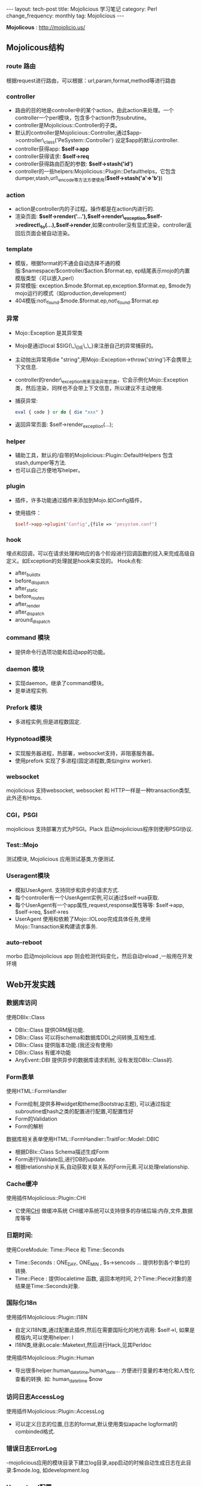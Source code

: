 #+begin_html
---
layout: tech-post
title: Mojolicious 学习笔记
category: Perl
change_frequency: monthly
tag: Mojolicious
---
#+end_html

*Mojolicous* : [[http://mojolicio.us/]]

** Mojolicous结构

*** route 路由
   根据request进行路由，可以根据：url,param,format,method等进行路由

*** controller
   - 路由的目的地是controller中的某个action，由此action来处理。一个controller一个perl模块，包含多个action作为subrutine。  
   - controller是Mojolicious::Controller的子类。  
   - 默认的controller是Mojolicious::Controller,通过$app->controller\_class('PeSystem::Controller') 设定$app的默认controller.  
   - controller获得app: *$self->app*
   - controller获得请求: *$self->req*
   - controller获得路由匹配的参数: *$self->stash('id')*
   - controller的一些helpers:Mojolicious::Plugin::Defaulthelps，它包含dumper,stash,url\_encode等方法方便使用(*$self->stash('a'=>'b')*)

*** action  
   - action是controller内的子过程。操作都是在action内进行的.  
   - 渲染页面: *$self->render('...'),$self->render\_exception,$self->redirect\_to(...),$self->render*,如果controller没有显式渲染，controller返回后页面会被自动渲染。

*** template  
  - 模版，根据format的不通会自动选择不通的模版:$namespace/$controller/$action.$format.ep, ep结尾表示mojo的内置模版类型（可以嵌入perl）  
  - 异常模版: exception.$mode.$format.ep,exception.$format.ep, $mode为mojo运行的模式（如production,development）
  - 404模版:not\_found.$mode.$format.ep,not\_found.$format.ep

*** 异常
  - Mojo::Exception 是其异常类  
  - Mojo是通过local $SIG{\_\_DIE\_\_}来注册自己的异常捕获的。  
  - 主动抛出异常用die "string",用Mojo::Exception->throw('string')不会携带上下文信息.  
  - controller的render\_exception用来渲染异常页面，它会示例化Mojo::Exception类，然后渲染，同样也不会带上下文信息，所以建议不主动使用.  
  - 捕获异常: 
    #+begin_src perl
       eval { code } or do { die "xxx" }  
    #+end_src
  - 返回异常页面: $self->render_exception(...);

*** helper
  - 辅助工具，默认的/自带的Mojolicious::Plugin::DefaultHelpers 包含stash,dumper等方法.  
  - 也可以自己方便地写helper。
  
*** plugin
  - 插件，许多功能通过插件来添加到Mojo.如Config插件，  
  - 使用插件：
    #+begin_src perl
       $self->app->plugin('Config',{file => 'pesystem.conf')  
    #+end_src
*** hook
  埋点和回调，可以在请求处理和响应的各个阶段进行回调函数的挂入来完成高级自定义。如Exception的处理就是hook来实现的。
  Hook点有:
  - after_build_tx
  - before_dispatch
  - after_static
  - before_routes
  - after_render
  - after_dispatch
  - around_dispatch
  
*** command 模块
  - 提供命令行选项功能和启动app的功能。

*** daemon 模块
  - 实现daemon，继承了command模块。
  - 是单进程实例.

*** Prefork 模块
  - 多进程实例,但是进程数固定.

*** Hypnotoad模块
  - 实现服务器进程，热部署，websocket支持，非阻塞服务器。
  - 使用prefork 实现了多进程(固定进程数,类似nginx worker).

*** websocket
  mojolicious 支持websocket, websocket 和 HTTP一样是一种transaction类型, 此外还有Https.

*** CGI，PSGI
  mojolicious 支持部署方式为PSGI。Plack 启动mojolicious程序则使用PSGI协议.

*** Test::Mojo
  测试模块, Mojolicious 应用测试基类,方便测试.

*** Useragent模块
  - 模拟UserAgent. 支持同步和异步的请求方式.
  - 每个controller有一个UserAgent实例,可以通过$self->ua获取.
  - 每个UserAgent有一个app属性,request,response属性等等: $self->app, $self->req, $self->res
  - UserAgent 使用和依赖了Mojo::IOLoop完成具体任务,使用Mojo::Transaction来构建请求事务.

*** auto-reboot
   morbo 启动mojolicious app 则会检测代码变化，然后自动reload ,一般用在开发环境

** Web开发实践
*** 数据库访问
  使用DBIx::Class
  - DBIx::Class 提供ORM层功能.
  - DBIx::Class 可以将schema和数据库DDL之间转换,互相生成.
  - DBIx::Class 提供版本功能.(我还没有使用)
  - DBIx::Class 有缓冲功能
  - AnyEvent::DBI 提供异步的数据库请求机制, 没有发现DBIx::Class的.

*** Form表单
  使用HTML::FormHandler
  - Form绘制,提供多种widget和theme(Bootstrap主题), 可以通过指定subroutine或hash之类的配置进行配置,可配置性好
  - Form的Validation
  - Form的解析
  
  数据库相关表单使用HTML::FormHandler::TraitFor::Model::DBIC
  - 根据DBIx::Class Schema描述生成Form
  - Form进行Validate后,进行DB的update.
  - 根据relationship关系,自动获取关联关系的Form元素.可以处理relationship.

*** Cache缓冲
  使用插件Mojolicious::Plugin::CHI
  - 它使用[[http://search.cpan.org/perldoc?CHI][CHI]] 做缓冲系统 CHI缓冲系统可以支持很多的存储后端:内存,文件,数据库等等

*** 日期时间:
  使用CoreModule: Time::Piece 和 Time::Seconds
  - Time::Seconds : ONE_DAY, ONE_MIN , $s->sencods ... 提供秒到各个单位的转换.
  - Time::Piece   : 提供localetime 函数, 返回本地时间, 2个Time::Piece对象的差结果是Time::Seconds对象.

*** 国际化i18n
  使用插件Mojolicious::Plugin::I18N
  - 自定义I18N类,通过配置此插件,然后在需要国际化的地方调用: $self->l, 如果是模版内,可以使用helper: l 
  - I18N类,继承Locale::Maketext,然后进行Hack,见其Perldoc

  使用插件Mojolicious::Plugin::Human
  - 导出很多helper:human_datetime,human_date... 方便进行变量的本地化和人性化查看的转换. 如: human_datetime $now

*** 访问日志AccessLog
  使用插件Mojolicious::Plugin::AccessLog
  - 可以定义日志的位置,日志的format,默认使用类似apache logformat的combinded格式.

*** 错误日志ErrorLog
  -mojolicious应用的模块目录下建立log目录,app启动的时候自动生成日志在此目录:$mode.log, 如development.log

*** Hypontoad配置
  可以在app的配置文件中进行如下配置:
  #+begin_src perl
  {
     hypontoad => { listen => ['http://*:9999'], worker => 4 },
  }
  #+end_src

